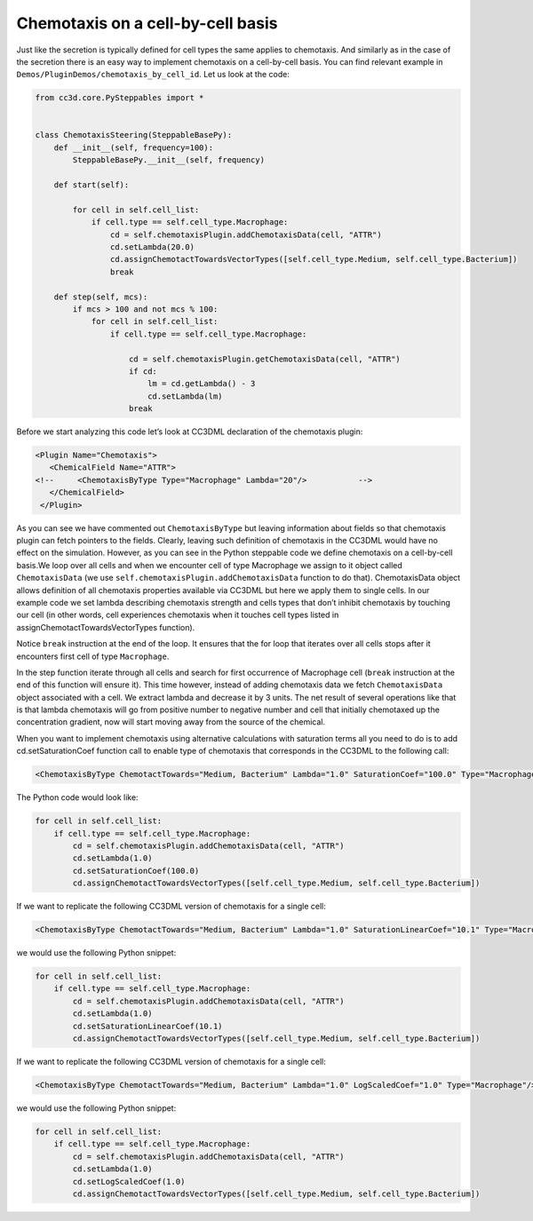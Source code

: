 Chemotaxis on a cell-by-cell basis
==================================

Just like the secretion is typically defined for cell types the same
applies to chemotaxis. And similarly as in the case of the secretion
there is an easy way to implement chemotaxis on a cell-by-cell basis.
You can find relevant example in ``Demos/PluginDemos/chemotaxis_by_cell_id``.
Let us look at the code:

.. code-block:: python

    from cc3d.core.PySteppables import *


    class ChemotaxisSteering(SteppableBasePy):
        def __init__(self, frequency=100):
            SteppableBasePy.__init__(self, frequency)

        def start(self):

            for cell in self.cell_list:
                if cell.type == self.cell_type.Macrophage:
                    cd = self.chemotaxisPlugin.addChemotaxisData(cell, "ATTR")
                    cd.setLambda(20.0)
                    cd.assignChemotactTowardsVectorTypes([self.cell_type.Medium, self.cell_type.Bacterium])
                    break

        def step(self, mcs):
            if mcs > 100 and not mcs % 100:
                for cell in self.cell_list:
                    if cell.type == self.cell_type.Macrophage:

                        cd = self.chemotaxisPlugin.getChemotaxisData(cell, "ATTR")
                        if cd:
                            lm = cd.getLambda() - 3
                            cd.setLambda(lm)
                        break


Before we start analyzing this code let’s look at CC3DML declaration of
the chemotaxis plugin:

.. code-block:: xml

    <Plugin Name="Chemotaxis">
       <ChemicalField Name="ATTR">
    <!--     <ChemotaxisByType Type="Macrophage" Lambda="20"/>   	 -->
       </ChemicalField>
     </Plugin>


As you can see we have commented out ``ChemotaxisByType`` but leaving
information about fields so that chemotaxis plugin can fetch pointers to
the fields. Clearly, leaving such definition of chemotaxis in the CC3DML
would have no effect on the simulation. However, as you can see in the
Python steppable code we define chemotaxis on a cell-by-cell basis.We
loop over all cells and when we encounter cell of type Macrophage we
assign to it object called ``ChemotaxisData`` (we use
``self.chemotaxisPlugin.addChemotaxisData`` function to do that).
ChemotaxisData object allows definition of all chemotaxis properties
available via CC3DML but here we apply them to single cells. In our
example code we set lambda describing chemotaxis strength and cells
types that don’t inhibit chemotaxis by touching our cell (in other
words, cell experiences chemotaxis when it touches cell types listed in
assignChemotactTowardsVectorTypes function).

Notice ``break`` instruction at the end of the loop. It ensures that the for
loop that iterates over all cells stops after it encounters first cell
of type ``Macrophage``.

In the step function iterate through all cells and search for first
occurrence of Macrophage cell (``break`` instruction at the end of this
function will ensure it). This time however, instead of adding
chemotaxis data we fetch ``ChemotaxisData`` object associated with a cell.
We extract lambda and decrease it by 3 units. The net result of several
operations like that is that lambda chemotaxis will go from positive
number to negative number and cell that initially chemotaxed up the
concentration gradient, now will start moving away from the source of
the chemical.

When you want to implement chemotaxis using alternative calculations
with saturation terms all you need to do is to add cd.setSaturationCoef
function call to enable type of chemotaxis that corresponds in the
CC3DML to the following call:

.. code-block:: xml

    <ChemotaxisByType ChemotactTowards="Medium, Bacterium" Lambda="1.0" SaturationCoef="100.0" Type="Macrophage"/>

The Python code would look like:

.. code-block:: python

    for cell in self.cell_list:
        if cell.type == self.cell_type.Macrophage:
            cd = self.chemotaxisPlugin.addChemotaxisData(cell, "ATTR")
            cd.setLambda(1.0)
            cd.setSaturationCoef(100.0)
            cd.assignChemotactTowardsVectorTypes([self.cell_type.Medium, self.cell_type.Bacterium])

If we want to replicate the following CC3DML version of chemotaxis for a
single cell:

.. code-block:: xml

    <ChemotaxisByType ChemotactTowards="Medium, Bacterium" Lambda="1.0" SaturationLinearCoef="10.1" Type="Macrophage"/>

we would use the following Python snippet:

.. code-block:: python

    for cell in self.cell_list:
        if cell.type == self.cell_type.Macrophage:
            cd = self.chemotaxisPlugin.addChemotaxisData(cell, "ATTR")
            cd.setLambda(1.0)
            cd.setSaturationLinearCoef(10.1)
            cd.assignChemotactTowardsVectorTypes([self.cell_type.Medium, self.cell_type.Bacterium])

If we want to replicate the following CC3DML version of chemotaxis for a
single cell:

.. code-block:: xml

    <ChemotaxisByType ChemotactTowards="Medium, Bacterium" Lambda="1.0" LogScaledCoef="1.0" Type="Macrophage"/>

we would use the following Python snippet:

.. code-block:: python

    for cell in self.cell_list:
        if cell.type == self.cell_type.Macrophage:
            cd = self.chemotaxisPlugin.addChemotaxisData(cell, "ATTR")
            cd.setLambda(1.0)
            cd.setLogScaledCoef(1.0)
            cd.assignChemotactTowardsVectorTypes([self.cell_type.Medium, self.cell_type.Bacterium])

